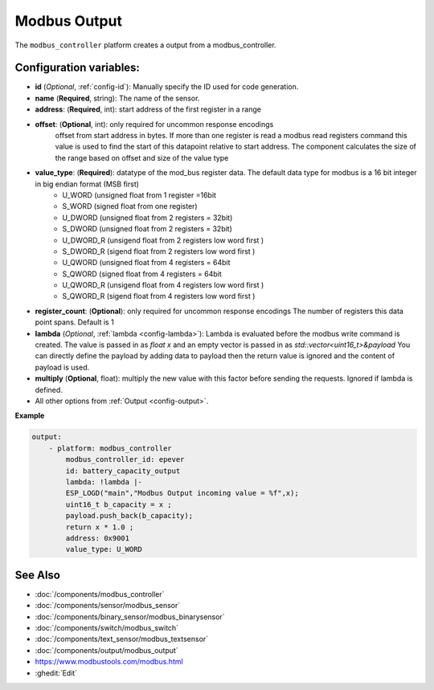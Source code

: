 Modbus Output
=============

.. seo::
    :description: Instructions for setting up a modebus_controller device sensor.
    :image: modbus_controller.png

The ``modbus_controller`` platform creates a output from a modbus_controller.

Configuration variables:
------------------------

- **id** (*Optional*, :ref:`config-id`): Manually specify the ID used for code generation.
- **name** (**Required**, string): The name of the sensor.
- **address**: (**Required**, int): start address of the first register in a range
- **offset**: (**Optional**, int): only required for uncommon response encodings  
    offset from start address in bytes. If more than one register is read a modbus read registers command this value is used to find the start of this datapoint relative to start address. The component calculates the size of the range based on offset and size of the value type
- **value_type**: (**Required**): datatype of the mod_bus register data. The default data type for modbus is a 16 bit integer in big endian format (MSB first)
    - U_WORD (unsigned float from 1 register =16bit
    - S_WORD (signed float from one register)
    - U_DWORD (unsigned float from 2 registers = 32bit)
    - S_DWORD (unsigned float from 2 registers = 32bit)
    - U_DWORD_R (unsigend float from 2 registers low word first )
    - S_DWORD_R (sigend float from 2 registers low word first )
    - U_QWORD (unsigned float from 4 registers = 64bit
    - S_QWORD (signed float from 4 registers = 64bit
    - U_QWORD_R (unsigend float from 4 registers low word first )
    - S_QWORD_R (sigend float from 4 registers low word first )
- **register_count**: (**Optional**): only required for uncommon response encodings 
  The number of registers this data point spans. Default is 1 
- **lambda** (*Optional*, :ref:`lambda <config-lambda>`):
  Lambda is evaluated before the modbus write command is created. The value is passed in as `float x` and an empty vector is passed in as `std::vector<uint16_t>&payload`
  You can directly define the payload by adding data to payload then the return value is ignored and the content of payload is used. 
- **multiply** (**Optional**, float): multiply the new value with this factor before sending the requests. Ignored if lambda is defined.

- All other options from :ref:`Output <config-output>`.

**Example**

.. code-block:: yaml

    output:
        - platform: modbus_controller
            modbus_controller_id: epever
            id: battery_capacity_output
            lambda: !lambda |-
            ESP_LOGD("main","Modbus Output incoming value = %f",x);
            uint16_t b_capacity = x ; 
            payload.push_back(b_capacity);
            return x * 1.0 ;
            address: 0x9001
            value_type: U_WORD
  


See Also
--------
- :doc:`/components/modbus_controller`
- :doc:`/components/sensor/modbus_sensor`
- :doc:`/components/binary_sensor/modbus_binarysensor`
- :doc:`/components/switch/modbus_switch`
- :doc:`/components/text_sensor/modbus_textsensor`
- :doc:`/components/output/modbus_output`
- https://www.modbustools.com/modbus.html
- :ghedit:`Edit`
